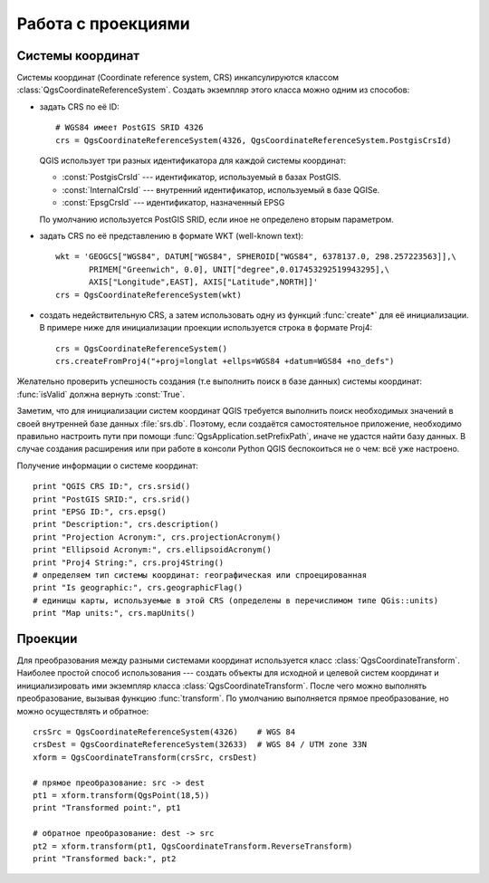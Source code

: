 
.. _crs:

Работа с проекциями
===================

Системы координат
-----------------

Системы координат (Coordinate reference system, CRS) инкапсулируются классом
:class:`QgsCoordinateReferenceSystem`. Создать экземпляр этого класса можно
одним из способов:

* задать CRS по её ID::

    # WGS84 имеет PostGIS SRID 4326
    crs = QgsCoordinateReferenceSystem(4326, QgsCoordinateReferenceSystem.PostgisCrsId)

  QGIS использует три разных идентификатора для каждой системы координат:

  * :const:`PostgisCrsId` --- идентификатор, используемый в базах PostGIS.
  * :const:`InternalCrsId` --- внутренний идентификатор, используемый в базе QGISe.
  * :const:`EpsgCrsId` --- идентификатор, назначенный EPSG

  По умолчанию используется PostGIS SRID, если иное не определено вторым параметром.

* задать CRS по её представлению в формате WKT (well-known text)::

    wkt = 'GEOGCS["WGS84", DATUM["WGS84", SPHEROID["WGS84", 6378137.0, 298.257223563]],\
           PRIMEM["Greenwich", 0.0], UNIT["degree",0.017453292519943295],\
           AXIS["Longitude",EAST], AXIS["Latitude",NORTH]]'
    crs = QgsCoordinateReferenceSystem(wkt)

* создать недействительную CRS, а затем использовать одну из функций :func:`create*`
  для её инициализации. В примере ниже для инициализации проекции используется
  строка в формате Proj4::

    crs = QgsCoordinateReferenceSystem()
    crs.createFromProj4("+proj=longlat +ellps=WGS84 +datum=WGS84 +no_defs")

Желательно проверить успешность создания (т.е выполнить поиск в базе данных)
системы координат: :func:`isValid` должна вернуть :const:`True`.

Заметим, что для инициализации систем координат QGIS требуется выполнить
поиск необходимых значений в своей внутренней базе данных :file:`srs.db`.
Поэтому, если создаётся самостоятельное приложение, необходимо правильно
настроить пути при помощи :func:`QgsApplication.setPrefixPath`, иначе не
удастся найти базу данных. В случае создания расширения или при работе
в консоли Python QGIS беспокоиться не о чем: всё уже настроено.

Получение информации о системе координат::

  print "QGIS CRS ID:", crs.srsid()
  print "PostGIS SRID:", crs.srid()
  print "EPSG ID:", crs.epsg()
  print "Description:", crs.description()
  print "Projection Acronym:", crs.projectionAcronym()
  print "Ellipsoid Acronym:", crs.ellipsoidAcronym()
  print "Proj4 String:", crs.proj4String()
  # определяем тип системы координат: географическая или спроецированная
  print "Is geographic:", crs.geographicFlag()
  # единицы карты, используемые в этой CRS (определены в перечислимом типе QGis::units)
  print "Map units:", crs.mapUnits()


Проекции
--------

Для преобразования между разными системами координат используется класс
:class:`QgsCoordinateTransform`. Наиболее простой способ использования ---
создать объекты для исходной и целевой систем координат и инициализировать
ими экземпляр класса :class:`QgsCoordinateTransform`. После чего можно
выполнять преобразование, вызывая функцию :func:`transform`. По умолчанию
выполняется прямое преобразование, но можно осуществлять и обратное::

  crsSrc = QgsCoordinateReferenceSystem(4326)    # WGS 84
  crsDest = QgsCoordinateReferenceSystem(32633)  # WGS 84 / UTM zone 33N
  xform = QgsCoordinateTransform(crsSrc, crsDest)

  # прямое преобразование: src -> dest
  pt1 = xform.transform(QgsPoint(18,5))
  print "Transformed point:", pt1

  # обратное преобразование: dest -> src
  pt2 = xform.transform(pt1, QgsCoordinateTransform.ReverseTransform)
  print "Transformed back:", pt2

